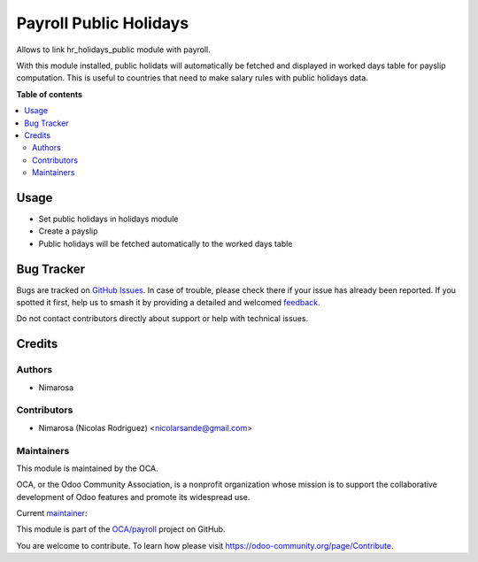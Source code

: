 =======================
Payroll Public Holidays
=======================

.. 
   !!!!!!!!!!!!!!!!!!!!!!!!!!!!!!!!!!!!!!!!!!!!!!!!!!!!
   !! This file is generated by oca-gen-addon-readme !!
   !! changes will be overwritten.                   !!
   !!!!!!!!!!!!!!!!!!!!!!!!!!!!!!!!!!!!!!!!!!!!!!!!!!!!
   !! source digest: sha256:d4bbf806b444b000369ac4399b83f44a49eb2c47c918b3d7f4e94cfd3a4d1b9f
   !!!!!!!!!!!!!!!!!!!!!!!!!!!!!!!!!!!!!!!!!!!!!!!!!!!!

.. |badge1| image:: https://img.shields.io/badge/maturity-Beta-yellow.png
    :target: https://odoo-community.org/page/development-status
    :alt: Beta
.. |badge2| image:: https://img.shields.io/badge/licence-AGPL--3-blue.png
    :target: http://www.gnu.org/licenses/agpl-3.0-standalone.html
    :alt: License: AGPL-3
.. |badge3| image:: https://img.shields.io/badge/github-OCA%2Fpayroll-lightgray.png?logo=github
    :target: https://github.com/OCA/payroll/tree/14.0/payroll_hr_public_holidays
    :alt: OCA/payroll
.. |badge4| image:: https://img.shields.io/badge/weblate-Translate%20me-F47D42.png
    :target: https://translation.odoo-community.org/projects/payroll-14-0/payroll-14-0-payroll_hr_public_holidays
    :alt: Translate me on Weblate
.. |badge5| image:: https://img.shields.io/badge/runboat-Try%20me-875A7B.png
    :target: https://runboat.odoo-community.org/builds?repo=OCA/payroll&target_branch=14.0
    :alt: Try me on Runboat

|badge1| |badge2| |badge3| |badge4| |badge5|

Allows to link hr_holidays_public module with payroll.

With this module installed, public holidats will automatically be fetched and displayed in worked days table for payslip computation.
This is useful to countries that need to make salary rules with public holidays data.

**Table of contents**

.. contents::
   :local:

Usage
=====

- Set public holidays in holidays module
- Create a payslip
- Public holidays will be fetched automatically to the worked days table

Bug Tracker
===========

Bugs are tracked on `GitHub Issues <https://github.com/OCA/payroll/issues>`_.
In case of trouble, please check there if your issue has already been reported.
If you spotted it first, help us to smash it by providing a detailed and welcomed
`feedback <https://github.com/OCA/payroll/issues/new?body=module:%20payroll_hr_public_holidays%0Aversion:%2014.0%0A%0A**Steps%20to%20reproduce**%0A-%20...%0A%0A**Current%20behavior**%0A%0A**Expected%20behavior**>`_.

Do not contact contributors directly about support or help with technical issues.

Credits
=======

Authors
~~~~~~~

* Nimarosa

Contributors
~~~~~~~~~~~~

* Nimarosa (Nicolas Rodriguez) <nicolarsande@gmail.com>

Maintainers
~~~~~~~~~~~

This module is maintained by the OCA.

.. image:: https://odoo-community.org/logo.png
   :alt: Odoo Community Association
   :target: https://odoo-community.org

OCA, or the Odoo Community Association, is a nonprofit organization whose
mission is to support the collaborative development of Odoo features and
promote its widespread use.

.. |maintainer-nimarosa| image:: https://github.com/nimarosa.png?size=40px
    :target: https://github.com/nimarosa
    :alt: nimarosa

Current `maintainer <https://odoo-community.org/page/maintainer-role>`__:

|maintainer-nimarosa| 

This module is part of the `OCA/payroll <https://github.com/OCA/payroll/tree/14.0/payroll_hr_public_holidays>`_ project on GitHub.

You are welcome to contribute. To learn how please visit https://odoo-community.org/page/Contribute.
